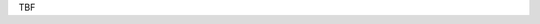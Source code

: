 .. title: Title
.. slug: hackweek-2014
.. date: 2014/06/09 10:21:29
.. tags: hackweek2014
.. link:
.. description: Some Short text
.. author: Sven Kunz
.. type: text
.. image: hack_week_awards.jpg

TBF